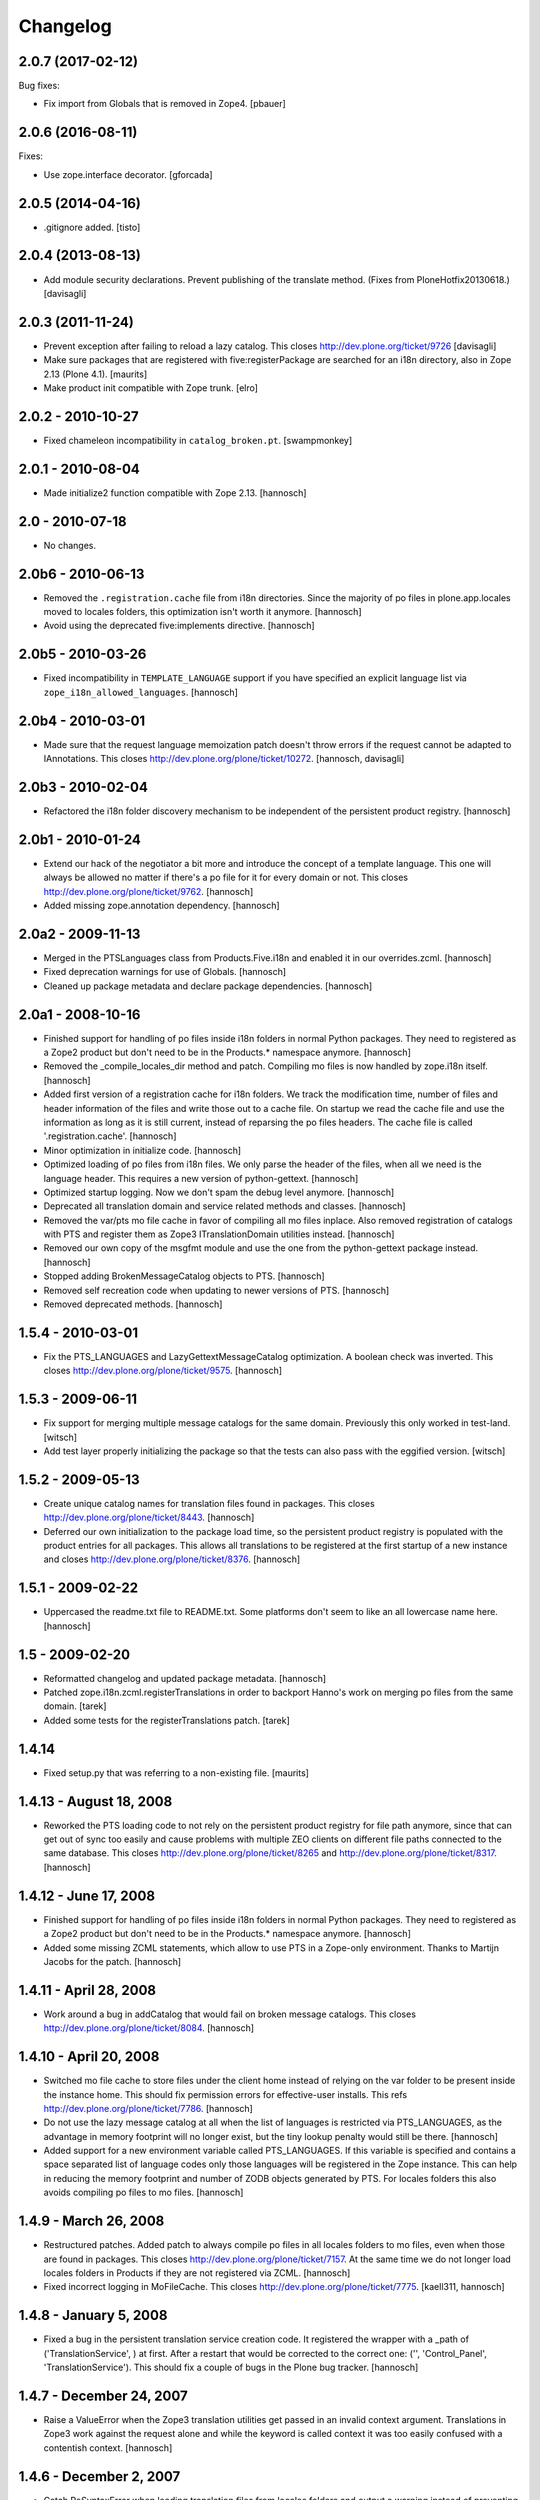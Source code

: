 Changelog
=========

.. You should *NOT* be adding new change log entries to this file.
   You should create a file in the news directory instead.
   For helpful instructions, please see:
   https://github.com/plone/plone.releaser/blob/master/ADD-A-NEWS-ITEM.rst

.. towncrier release notes start

2.0.7 (2017-02-12)
------------------

Bug fixes:

- Fix import from Globals that is removed in Zope4.
  [pbauer]


2.0.6 (2016-08-11)
------------------

Fixes:

- Use zope.interface decorator.
  [gforcada]


2.0.5 (2014-04-16)
------------------

- .gitignore added.
  [tisto]


2.0.4 (2013-08-13)
------------------

- Add module security declarations. Prevent publishing of
  the translate method. (Fixes from PloneHotfix20130618.)
  [davisagli]


2.0.3 (2011-11-24)
------------------

- Prevent exception after failing to reload a lazy catalog.
  This closes http://dev.plone.org/ticket/9726
  [davisagli]

- Make sure packages that are registered with five:registerPackage are
  searched for an i18n directory, also in Zope 2.13 (Plone 4.1).
  [maurits]

- Make product init compatible with Zope trunk.
  [elro]

2.0.2 - 2010-10-27
------------------

- Fixed chameleon incompatibility in ``catalog_broken.pt``.
  [swampmonkey]

2.0.1 - 2010-08-04
------------------

- Made initialize2 function compatible with Zope 2.13.
  [hannosch]

2.0 - 2010-07-18
----------------

- No changes.

2.0b6 - 2010-06-13
------------------

- Removed the ``.registration.cache`` file from i18n directories. Since the
  majority of po files in plone.app.locales moved to locales folders, this
  optimization isn't worth it anymore.
  [hannosch]

- Avoid using the deprecated five:implements directive.
  [hannosch]

2.0b5 - 2010-03-26
------------------

- Fixed incompatibility in ``TEMPLATE_LANGUAGE`` support if you have specified
  an explicit language list via ``zope_i18n_allowed_languages``.
  [hannosch]

2.0b4 - 2010-03-01
------------------

- Made sure that the request language memoization patch doesn't throw errors
  if the request cannot be adapted to IAnnotations. This closes
  http://dev.plone.org/plone/ticket/10272.
  [hannosch, davisagli]

2.0b3 - 2010-02-04
------------------

- Refactored the i18n folder discovery mechanism to be independent of the
  persistent product registry.
  [hannosch]

2.0b1 - 2010-01-24
------------------

- Extend our hack of the negotiator a bit more and introduce the concept of a
  template language. This one will always be allowed no matter if there's a
  po file for it for every domain or not. This closes
  http://dev.plone.org/plone/ticket/9762.
  [hannosch]

- Added missing zope.annotation dependency.
  [hannosch]

2.0a2 - 2009-11-13
------------------

- Merged in the PTSLanguages class from Products.Five.i18n and enabled it in
  our overrides.zcml.
  [hannosch]

- Fixed deprecation warnings for use of Globals.
  [hannosch]

- Cleaned up package metadata and declare package dependencies.
  [hannosch]

2.0a1 - 2008-10-16
------------------

- Finished support for handling of po files inside i18n folders in normal
  Python packages. They need to registered as a Zope2 product but don't
  need to be in the Products.* namespace anymore.
  [hannosch]

- Removed the _compile_locales_dir method and patch. Compiling mo files is
  now handled by zope.i18n itself.
  [hannosch]

- Added first version of a registration cache for i18n folders. We track the
  modification time, number of files and header information of the files and
  write those out to a cache file. On startup we read the cache file and use
  the information as long as it is still current, instead of reparsing the po
  files headers. The cache file is called '.registration.cache'.
  [hannosch]

- Minor optimization in initialize code.
  [hannosch]

- Optimized loading of po files from i18n files. We only parse the header of
  the files, when all we need is the language header. This requires a new
  version of python-gettext.
  [hannosch]

- Optimized startup logging. Now we don't spam the debug level anymore.
  [hannosch]

- Deprecated all translation domain and service related methods and classes.
  [hannosch]

- Removed the var/pts mo file cache in favor of compiling all mo files
  inplace. Also removed registration of catalogs with PTS and register them
  as Zope3 ITranslationDomain utilities instead.
  [hannosch]

- Removed our own copy of the msgfmt module and use the one from the
  python-gettext package instead.
  [hannosch]

- Stopped adding BrokenMessageCatalog objects to PTS.
  [hannosch]

- Removed self recreation code when updating to newer versions of PTS.
  [hannosch]

- Removed deprecated methods.
  [hannosch]

1.5.4 - 2010-03-01
------------------

- Fix the PTS_LANGUAGES and LazyGettextMessageCatalog optimization. A boolean
  check was inverted. This closes http://dev.plone.org/plone/ticket/9575.
  [hannosch]

1.5.3 - 2009-06-11
------------------

- Fix support for merging multiple message catalogs for the same domain.
  Previously this only worked in test-land.
  [witsch]

- Add test layer properly initializing the package so that the tests can
  also pass with the eggified version.
  [witsch]

1.5.2 - 2009-05-13
------------------

- Create unique catalog names for translation files found in packages. This
  closes http://dev.plone.org/plone/ticket/8443.
  [hannosch]

- Deferred our own initialization to the package load time, so the persistent
  product registry is populated with the product entries for all packages.
  This allows all translations to be registered at the first startup of a new
  instance and closes http://dev.plone.org/plone/ticket/8376.
  [hannosch]

1.5.1 - 2009-02-22
------------------

- Uppercased the readme.txt file to README.txt. Some platforms don't seem to
  like an all lowercase name here.
  [hannosch]

1.5 - 2009-02-20
----------------

- Reformatted changelog and updated package metadata.
  [hannosch]

- Patched zope.i18n.zcml.registerTranslations in order to backport
  Hanno's work on merging po files from the same domain.
  [tarek]

- Added some tests for the registerTranslations patch.
  [tarek]

1.4.14
------

- Fixed setup.py that was referring to a non-existing file.
  [maurits]


1.4.13 - August 18, 2008
------------------------

- Reworked the PTS loading code to not rely on the persistent product
  registry for file path anymore, since that can get out of sync too easily
  and cause problems with multiple ZEO clients on different file paths
  connected to the same database. This closes
  http://dev.plone.org/plone/ticket/8265 and
  http://dev.plone.org/plone/ticket/8317.
  [hannosch]


1.4.12 - June 17, 2008
----------------------

- Finished support for handling of po files inside i18n folders in normal
  Python packages. They need to registered as a Zope2 product but don't
  need to be in the Products.* namespace anymore.
  [hannosch]

- Added some missing ZCML statements, which allow to use PTS in a Zope-only
  environment. Thanks to Martijn Jacobs for the patch.
  [hannosch]

1.4.11 - April 28, 2008
-----------------------

- Work around a bug in addCatalog that would fail on broken message catalogs.
  This closes http://dev.plone.org/plone/ticket/8084.
  [hannosch]


1.4.10 - April 20, 2008
-----------------------

- Switched mo file cache to store files under the client home instead of
  relying on the var folder to be present inside the instance home. This
  should fix permission errors for effective-user installs. This refs
  http://dev.plone.org/plone/ticket/7786.
  [hannosch]

- Do not use the lazy message catalog at all when the list of languages is
  restricted via PTS_LANGUAGES, as the advantage in memory footprint will
  no longer exist, but the tiny lookup penalty would still be there.
  [hannosch]

- Added support for a new environment variable called PTS_LANGUAGES. If this
  variable is specified and contains a space separated list of language codes
  only those languages will be registered in the Zope instance. This can help
  in reducing the memory footprint and number of ZODB objects generated by
  PTS. For locales folders this also avoids compiling po files to mo files.
  [hannosch]


1.4.9 - March 26, 2008
----------------------

- Restructured patches. Added patch to always compile po files in all locales
  folders to mo files, even when those are found in packages. This closes
  http://dev.plone.org/plone/ticket/7157. At the same time we do not longer
  load locales folders in Products if they are not registered via ZCML.
  [hannosch]

- Fixed incorrect logging in MoFileCache. This closes
  http://dev.plone.org/plone/ticket/7775.
  [kaell311, hannosch]


1.4.8 - January 5, 2008
-----------------------

- Fixed a bug in the persistent translation service creation code. It
  registered the wrapper with a _path of ('TranslationService', ) at first.
  After a restart that would be corrected to the correct one:
  ('', 'Control_Panel', 'TranslationService'). This should fix a couple of
  bugs in the Plone bug tracker.
  [hannosch]


1.4.7 - December 24, 2007
-------------------------

- Raise a ValueError when the Zope3 translation utilities get passed in an
  invalid context argument. Translations in Zope3 work against the request
  alone and while the keyword is called context it was too easily confused
  with a contentish context.
  [hannosch]


1.4.6 - December 2, 2007
------------------------

- Catch PoSyntaxError when loading translation files from locales folders
  and output a warning instead of preventing Zope from starting up.
  [hannosch]

- Backed out handling of PTS as a global utility again. It turns out that
  registering a persistent object both as a global utility is as bad as
  registering it as a module level global. So we use the PTSWrapper again
  which stores only the physical path to the PTS and loads it on every
  access. This fixes the ConnectionStateErrors witnessed in Plone 3.0 and
  closes http://dev.plone.org/plone/ticket/7233.
  [hannosch]

- Backported LazyGettextMessageCatalog from the trunk and use it instead of
  the standard zope.i18n GettextMessageCatalog. This improves startup time
  and memory footprint, as only those catalog files will be parsed and loaded
  into memory which are actually used.
  [hannosch]


1.4.5 - October 7, 2007
-----------------------

- Guard against sporadic ConnectionStateErrors in the PTS utility
  implementation.
  [hannosch]


1.4.4 - July 9, 2007
--------------------

- Added new memoize function, which is used to patch the Zope3 negotiator to
  store the results of the language negotiation on the request.
  [hannosch]

- Various minor updates to msgfmt.py.
  [hannosch]


1.4.3 - May 1, 2007
-------------------

- Added new mo file generation logic, which will automatically generate and
  update the mo files in all locales folders instead of in the var/pts cache,
  so these can be picked up by the Zope3 translation machinery directly. You
  need to make sure that the user running the Zope process has write
  permissions in all locales folders for this feature to work. Folders
  following the i18n folder layout will be treated the same way as before.
  [hannosch]

- Removed mo files for the PTS domain.
  [hannosch]


1.4.2b2 - March 23, 2007
------------------------

- Commented out the five:registerPackage for now, as it lead to ugly
  ConnectionStateErrors during tests, as PTS would have been set up as part
  of the ZCML layer.
  [hannosch]


1.4.2b1 - March 5, 2007
-----------------------

- Small optimization. Check if the context passed to the translate function
  is already a request, so we don't need to acquire it from the context.
  [hannosch]

- Added IPTSTranslationDomain interface and utility. These can be used to
  proxy a translation domain that is still handled by PTS to make it available
  as a Zope3 translation domain as well, so it can be used in pure Zope3 page
  templates for example.
  [hannosch, philiKON]


1.4.1 - February 10, 2007
-------------------------

- Removed TranslateTags and dtml translation features. They weren't working
  anymore for ages and noone was able to fix or maintain those.
  See http://dev.plone.org/plone/ticket/4895 for the whole story.
  [hannosch]

- Register the PlacelessTranslationService object as a global utility during
  initialization. This allows us to get rid of all the magic acquistion code
  in PTSWrapper, which traversed to the real PTS object for every translate
  method call. We can now do a simple getUtility call instead.
  [hannosch]

- Removed custom cache handling and replaced it by the standard approach
  based on ideas from plone.memoize. The code can be found in memoize module.
  This results in a major speed increase again.
  [hannosch]

- Removed obsolete as_unicode argument from the translate method.
  [hannosch]

- Deprecated a bunch of methods, which don't serve any particular purpose
  anymore.
  [hannosch]

- Removed the .missing tracking facilities. These were unmaintained and not
  tested in any way.
  [hannosch]


1.4.0 - October 25, 2006
------------------------

- Removed the tracker functionality of automatically recording missing
  translations. This turned out to be quite resource intense.
  [hannosch]

- Fixed translate method to work in an environment where the context is not
  acquisition wrapped.
  [hannosch]

- Fixed one more deprecation warning in GettextMessageCatalog.
  [hannosch]

- Removed PatchStringIO completely, it apparently wasn't needed anymore.
  [hannosch]

- Removed the FasterStringIO module and the accompanying monkey patch. These
  are part of CMFPlone/patches now.
  [hannosch]

- Clarified some doc strings on the utranslate methods, these are identical
  to the translate methods now, don't use them anymore.
  [hannosch]

- Cleaned up the PatchStringIO a bit, as we require Zope 2.10 now, we always
  have the Zope3 TAL machinery around and we should suppress the annoying
  deprecation warnings.
  [hannosch]

- Deprecated the RequestGetAccept language negotiation handler, as it
  interferes with forms that include a field called language. We do not
  register the handler in 1.4 anymore. This closes
  http://dev.plone.org/plone/ticket/4986.
  [hannosch]

- Cleaned up tests and removed custom testrunner (framework/runalltests).
  [hannosch]

- All translation domains which are registered with the Zope3 translation
  service are now ignored by PTS, as PTS wouldn't been queried for these
  anyways.
  [hannosch]

- PTS's translations (for the management screens) are now set up to use the
  Zope3 translation service. Quite ironic you may think, but this emphasizes
  even more the path PTS will take.
  [hannosch]

- Converted PTS's own translation to new-style locales folder layout.
  [hannosch]

- Changed translate method of PTS to return Unicode by default to work better
  with Zope 2.10+, which uses the Zope3 tal and pagetemplate machinery which
  expects Unicode in all places.
  [hannosch]


1.3.6 - April 22, 2007
----------------------

- Yet another Unicode error was fixed which was caused by non unicode
  characters in page template source (utf encoded string in page template
  source). This closes http://dev.plone.org/plone/ticket/6238.
  [naro, hannosch]


1.3.5 - January 27, 2006
------------------------

- The recent change to return Unicode exposed another place in the TAL
  interpreter that combines text, which wasn't yet patched to allow a mixture
  of Unicode and utf-8 encoded text. A new monkey-patch has been introduced
  to fix this problem. This closes http://dev.plone.org/plone/ticket/6068.
  [hannosch]


1.3.4 - December 13, 2006
-------------------------

- Changed translate method of PTS to return Unicode by default. This was
  needed for Plone 2.5 in order to get a sensible behaviour with the
  FiveTranslationService. This release is probably not compatible with
  Plone 2.1.
  [hannosch]


1.3.3 - September 29, 2006
--------------------------

- Provided some more nice fallback in the interpolate function for situations
  where you mixed encoded strings or unicode in the mapping dict compared to
  the text itself. We handle utf-8 encoded strings gracefully in all cases now.
  [hannosch]


1.3.2 - September 8, 2006
-------------------------

- Made the logging of broken message catalogs more verbose. Now both the
  filename and path are logged, so you actually have a chance of finding those
  files. Thx limi for the suggestion.
  [hannosch]

- Fixed bugs in interpolate function, where mixing of Unicode and encoded
  strings failed, when the Unicode string contained only ASCII characters.
  This will work now. Nonetheless you should update your code to use Unicode
  internally, as support for translating non-Unicode strings will go away once
  we switch to a Zope3-based TranslationService.
  [hannosch]


1.3.1 - June 1, 2006
--------------------

- Also apply our evil hack that allows mixing utf-8 encoded strings and
  Unicode to the Zope3 versions of pagetemplate and talinterpreter, so current
  Plone works under Zope 2.10. Note that PTS is slated for destruction and you
  should really start to update all your code to use Unicode internally and
  especially for output through TAL.
  [hannosch]


1.3.0 - May 15, 2006
--------------------

- Fixed another problem in the interpolate function, where variables where not
  replaced if the string was an old-style normal string and not unicode.
  This closes http://dev.plone.org/plone/ticket/5509.
  [hannosch]

- Fixed a UnicodeDecodeError bug in the interpolate function, when a mapping
  or the text was Unicode but the other one was not. The function excepts only
  Unicode as both the text and for all entries of the mapping, as it has no
  way to guess the encoding of any of them.
  [hannosch]

- Sanitized the interpolate function. It had various major bugs and was just
  unbelievable slow. This closes http://dev.plone.org/plone/ticket/5421.
  [hannosch]

- Removed OpenTal support in anticipation of having to support Zope3 zope.tal
  for Zope 2.10. We don't want to support three tal implementations ;)
  [hannosch]

- Big general spring cleaning. Moved to logging module instead of zLOG. The
  logging module is included in Python starting with 2.3. Running an older
  version of Python is therefore not supported anymore. This goes likewise for
  Zope < 2.7.
  [hannosch]

- Include the filename of the po in the missing-domain error message
  [wichert]


1.2.7 - March 19, 2006
----------------------

- Fixed a bug in msgfmt.py noted by Andrey Lebedev. All comments starting with
  '#,' where treated as fuzzy.
  [hannosch]

- Fixed a bug where the translation service would return None for a
  translation, when it could not find one and the default was None. Changed to
  use the msgid instead. This has happened for all Zope3 Messages which have
  no default text.
  [hannosch] [alecm]

- Added test to show that dtml translation is broken, see
  http://dev.plone.org/plone/ticket/4895.
  [hannosch]

- Do not reset the PTS_IS_RTL flag in a request if it is already set.
  http://dev.plone.org/plone/ticket/4631
  [wichert]


1.2.6 - February 25, 2006
-------------------------

- Removed some Python 2.1 BBB and unused code.
  [hannosch]

- Removed home-grown MessageID implementation. Using Zope 3 MessageID's is now
  possible with Zope 2.8 / Five 1.1 or Zope > 2.9.
  [hannosch]

- Moved changes.txt from doc subfolder to main folder and renamed it to
  HISTORY.txt to comply to the standard layout.
  [hannosch]

- Changed standard logging level to BLATHER instead of INFO so the startup
  process isn't bombarded with useless messages.
  [hannosch]

- Added a environment variable "DISABLE_PTS" to entirely disable
  loading of translation files and registration of PTS as a
  translation service without removing the product from the
  'Products' directory. HINT: One easy way to set environment
  variables is to use the <environment> 'zope.conf' directive.
  [dreamcatcher]


1.2.5 - 2005-12-06
------------------

- Fix problems with folder layout where INSTANCE_HOME.startswith(ZOPE_HOME)
  is True, as reported in http://plone.org/collector/4983. Thanks to ymahe for
  the patch, which I have slightly modified.
  [hannosch]


1.2.4 - 2005-11-16
------------------

- Removed some Python 2.1 compatibility code and added first very basic test
  for loading po files
  [hannosch]

- Made some filesystem access code a bit more robust by additionally catching
  OSErrors. This fixes http://plone.org/collector/4824.
  [hannosch]

- Increased class version again and wrote test to ensure matching class
  version and version in version.txt
  [hannosch]


1.2.3 - 2005-10-17
------------------

- Fixed http://plone.org/collector/4799 - upgrade from 2.1 to 2.1.1 breaks all
  message catalogs. We now increment the internal class version of PTS, which
  will result in a recreation of the translation_service object in the ZODB,
  so all contained internal poFile objects get removed and freshly recreated
  [hannosch]


1.2.2 - 2005-10-08
------------------

- Replaced storing the persistent PTS at the module level in __init__.py
  with a PTSWrapper object.  Added isRTL method to PTSWrapper.  Should
  fix the connection issues.
  [alecm]

- Merged missing fix from the 1.0 branch. It's changelog entry was:
  "Fixed issue with multiple ZEO clients at differen filesystem locations."
  This was done by longsleep on Feb 9, 2005
  [hannosch]


1.2.1 - 2005-08-07
------------------

- Fresh tarball for Plone 2.1rc2 (without .svn directories)
  [batlogg]

- Added greek translation [thx to Nikos Papagrigoriou]
  [hannosch]


1.2.0 - 2005-07-28
------------------

- Purge mo file cache when PTS is recreated
  [tiran]


1.2-rc3
-------

- Fixed id generation for po files located in the "locales" directory
  [tiran]

- Added a mo file cache which is storing the compiled files in
  INSTANCE_HOME/var/pts/${catalog_id}.mo
  [tiran]


1.2-rc2
-------

    ...


1.2-rc1 - 2004-09-08
--------------------

- New feature RTL support and RTL api for right to left languages. Po files
  may contain a header called X-Is-RTL with either yes, y, true or 1 for a
  rtl language or no, n, false, 0 for a ltr language (default value). The
  product module also contains a new method isRTL which is available TTW.


1.1-rc1 - 2004-07-15
--------------------

- New feature msgid tracker (thanks to ingeniweb):

  It's tracking untranslated msgids inside the PTS. You can easily download
  them as po file. See ZMI for more informations

- Set MessageCatalog isPrincipiaFolderish to false to avoid infinite recursion
  of dtml-tree inside the ZMI.


1.0-rc8
-------

- This version is no longer a fork, but is the official version now.
  Thanks to Lalo Martins for his tireless efforts in writing the
  original product.

- Disabled usage of SESSION

- Re-enabled .missing logging

- Added documentation section, including details of how to use
  .missing logging to generate .pot files


1.0fork-rc7 - 2004-05-11
------------------------

- Reenabled getRequest patch to avoid some ugly problems


1.0fork-rc6 - 2004-05-05
------------------------

- Cleaned up all python files, realigned the code and removed spaces


1.0fork-rc5 - 2004-04-22
------------------------

- Changed logging to get use the methods and vars from utils.py

- Cleaned up the imports an seperate them into python, zope and PTS imports

- Removed the dependency and auto loading of the get_request patch. Now it's
  loaded only when using the MessageID module, when applying unicode to
  FasterStringIO (shouldn't happen!) or as fallback when PTS can't get a valid
  context (REQUEST).
  The last two cases will break the first time after a (re)start of zope. If
  your software depends on get_request() apply the patch manually::

      from Products.PlacelessTranslationService.PatchStringIO import applyRequestPatch
      applyRequestPatch()

  NOTE: FOR THIS RELEAE THE get_request PATCH IS ENABLED BY DEFAULT!

- Better debugging message for PoSyntaxErrors


1.0fork-rc4 - 2004-04-05
------------------------

- Changed po file id creation:

    - id is MyProducts.i18n-pofile or MyProducts.locales-pofile
      for po files loaded from a product directory
    - id is GlobalCatalogs-pofile for po files loaded from
      INSTANCE_HOME/i18n/

- Always append fallback catalogs to the catalogs
  used for translation

- Support INSTANCE_HOME/locales/

- Move GlobalCatalogs from INSTANCE_HOME/i18n/ and
  INSTANCE_HOME/locales/ to the beginning of the
  catalogs used for translation

- Cache catalog names in the REQUEST using the domain and language as key


1.0fork-rc3 - 2004-03-09
------------------------

- Added a product identifier to the control panel catalog id
  to allow same po filenames in different locations:

- Catalog its are now like Products.CMFPlone.i18n.plone-de.po
  Catalogs not coming from a Product (eg from INSTANCE_HOME)
  are named like before (plone-de.po)

- Fixed collector issue #910529
  Thanks to Nicolas Ledez for the report and the patch


1.0fork-rc2 - 2004-03-01
------------------------

- Fixed bug in FasterStringIO that added new lines to the output

- Added zope 3 like locales directory support:
  Products/MyProduct/locales/${lang}/LC_MESSAGES/${domain}.po


1.0fork-rc1 - 2004-02-11
------------------------

- Fixed minors problems with python 2.1 compatibility


1.0fork-beta5 - 2004-02-03
--------------------------

- Added utranslate method

- Added negotiator chains and two new easy negotiators

- Added zope 3 like MessageID and MessageIDFactory

- Updated API and cleaned up code:
    - added security to classes
    - moved some classes to utils.py to avoid method level imports
    - added getTranslationService() method to get the PTS instance
      in other products


1.0fork-beta4 - 2004-01-28
--------------------------

- Read all files with "rb" in msgfmt.py

- Display broken Message Catalogs in ControlPanel as "broken"

- Synced with these latest PTS changes from savannah:
    - added as_unicode argument to translate
    - cleaned up msgfmt.py


1.0fork-beta3 - 2004-01-07
--------------------------

- Added a builtin mo compiler based on the msgfmt tool from the python source
  package. No need to compile the po files to mo files. Thanks to
  Christian 'Tiran' Heimes <tiran@cheimes.de>

- No longer load mo files on startup. Catalogs are automatically compiled.


1.0fork-beta2 - 2003-11-24
--------------------------

- No longer register a persistent service to zope translation
  service registry. Instead wrap PTS with a non persistent class

- Added a de (German) translation for PTS ZMI

- Reimplemented hook to register own negotiaton method into
  Negotiator which was stripped out in 1.0beta1 (now works
  with PloneLanguageTool again)

- Python 2.1 compatibility


1.0beta1 - 2003-10-??
---------------------

- Internationalized our own page templates (for ZMI) and added a
  pt_BR translation

- Generalized the Negotiator so that it may negotiate any header in
  the "accept" format


1.0alpha2 - 2003-09-26
----------------------

- Some primitive DTML support

- Fixed persistence issues that were arising from having the same
  object stored in the ZODB and in a module-level global var (thanks
  to Sidnei)


1.0alpha1 - 2003-08-27
----------------------

- Removed dependency from PAX

- Now PTS looks for an "i18n" subdirectory under each Product
  package, which makes it easier to package/install i18n-aware
  products. The i18n dir on INSTANCE_HOME is still kept, you can
  use it for local overrides

- Improvements on the ZMI usability


0.5 - 2003-03-31
----------------

- Now we have a ZMI (Zope Management Interface) in Zope's Control
  Panel. You can use it to refresh catalogs without restarting, and
  to test installed catalogs

- Some functions at module-level are exported for use in Python
  Scripts and Page Templates (Open or Z): negotiate(), translate(),
  getLanguages(), getLanguageName()

- Added a "hotfix" to StringIO that should make PTS work with ZPT
  without UnicodeError being raised constantly


0.4 - 2003-02-03
----------------

- Relicensed to GPL

- Now it really works with ZPT (thoroughly tested)

- If used with OpenPT, it will use the output encoding negotiation hooks

- Negotiator now uses a cache (stored in the request) to speed things up

- Can now use multiple catalogs for the same domain (but the order
  in which they are checked is a bit randomic)

- Special thanks to Magnus Heino for the ZPT support hints and patches


0.3 - 2003-01-02
----------------

- This release marked the split of PlacelessTranslationService into
  its own package, and the initial attempts at making it compatible
  with ZPT.


0.2 - 2002-09-22
----------------

- Updated release


0.1 - 2002-08-24
----------------

- Initial release
